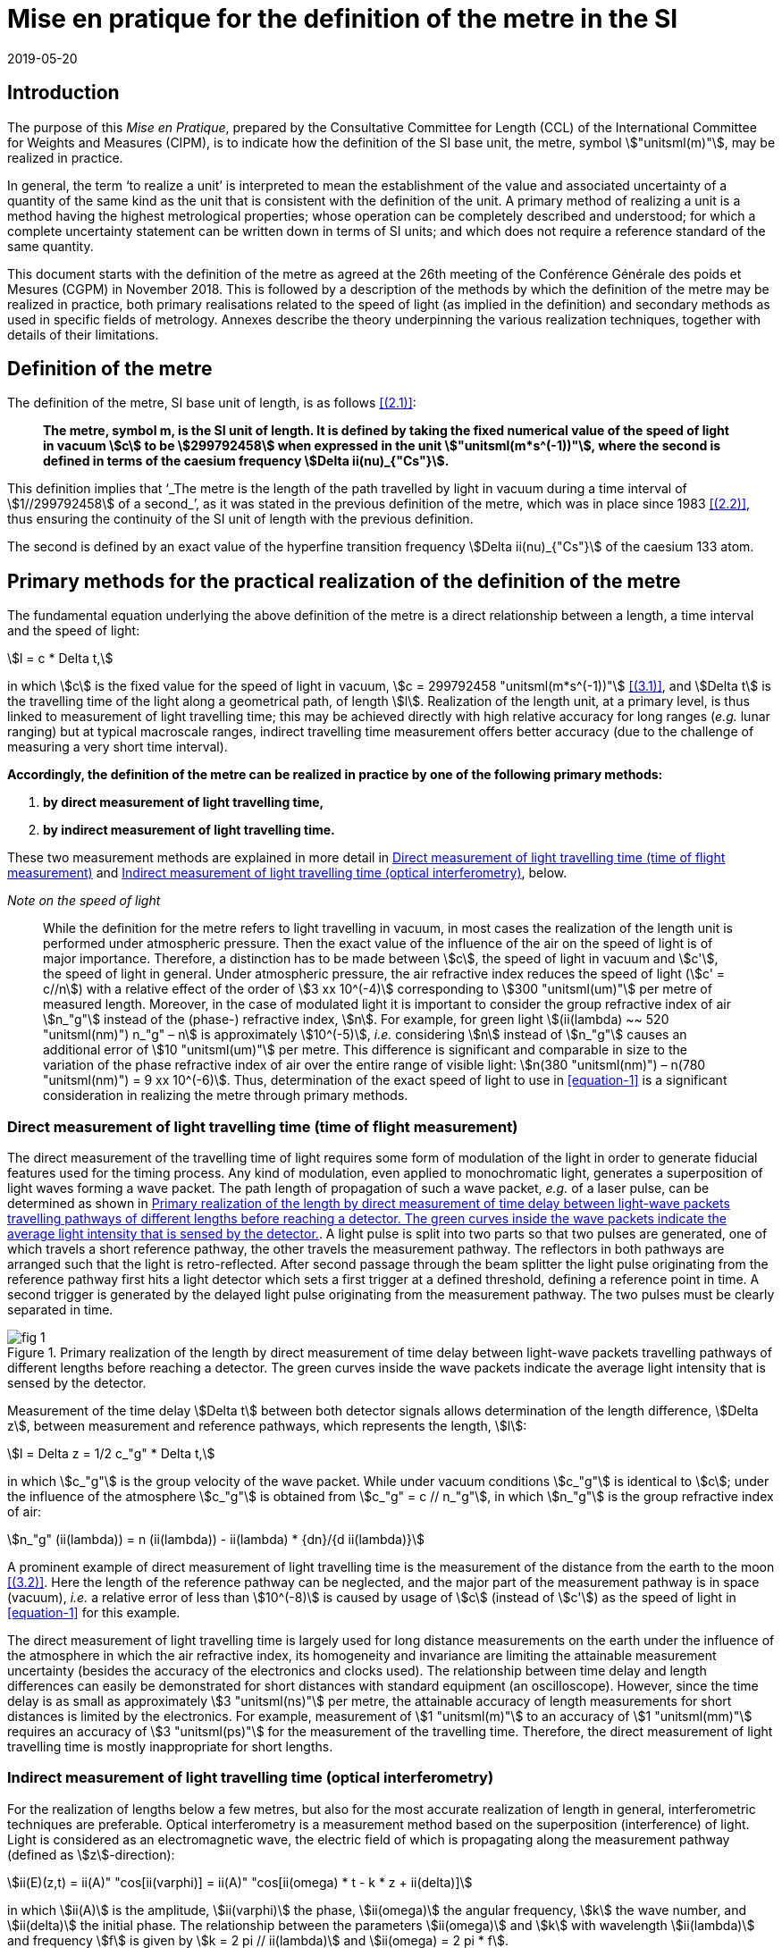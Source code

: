= Mise en pratique for the definition of the metre in the SI
:appendix-id: 2
:partnumber: 2.1
:edition: 9
:copyright-year: 2019
:revdate: 2019-05-20
:language: en
:title-appendix-en: Mise en pratique
:title-appendix-fr: Mise en pratique
:title-part-en: Mise en pratique for the definition of the metre in the SI
:title-part-fr: Mise en pratique de la définition du mètre
:title-en: The International System of Units
:title-fr: Le système international d’unités
:doctype: mise-en-pratique
:docnumber: SI MEP M1
:committee-acronym: CCL
:committee-en: Consultative Committee for Length
:committee-fr: Comité consultatif des longueurs
:si-aspect: m_c
:docstage: in-force
:docsubstage: 60
:imagesdir: images
:mn-document-class: bipm
:mn-output-extensions: xml,html,pdf,rxl
:local-cache-only:
:data-uri-image:


== Introduction

The purpose of this _Mise en Pratique_, prepared by the Consultative Committee for Length (CCL) of the International Committee for Weights and Measures (CIPM), is to indicate how the definition of the SI base unit, the metre, symbol stem:["unitsml(m)"], may be realized in practice.

In general, the term '`to realize a unit`' is interpreted to mean the establishment of the value and associated uncertainty of a quantity of the same kind as the unit that is consistent with the definition of the unit. A primary method of realizing a unit is a method having the highest metrological properties; whose operation can be completely described and understood; for which a complete uncertainty statement can be written down in terms of SI units; and which does not require a reference standard of the same quantity.

This document starts with the definition of the metre as agreed at the 26th meeting of the Conférence Générale des poids et Mesures (CGPM) in November 2018. This is followed by a description of the methods by which the definition of the metre may be realized in practice, both primary realisations related to the speed of light (as implied in the definition) and secondary methods as used in specific fields of metrology. Annexes describe the theory underpinning the various realization techniques, together with details of their limitations.


== Definition of the metre

The definition of the metre, SI base unit of length, is as follows <<bipm>>:

____
*The metre, symbol m, is the SI unit of length. It is defined by taking the fixed numerical value of the speed of light in vacuum stem:[c] to be stem:[299792458] when expressed in the unit stem:["unitsml(m*s^(-1))"], where the second is defined in terms of the caesium frequency stem:[Delta ii(nu)_{"Cs"}].*
____

This definition implies that '`_The metre is the length of the path travelled by light in vacuum during a time interval of stem:[1//299792458] of a second_`', as it was stated in the previous definition of the metre, which was in place since 1983 <<editors-note>>, thus ensuring the continuity of the SI unit of length with the previous definition.

The second is defined by an exact value of the hyperfine transition frequency stem:[Delta ii(nu)_{"Cs"}] of the caesium 133 atom.


== Primary methods for the practical realization of the definition of the metre

The fundamental equation underlying the above definition of the metre is a direct relationship between a length, a time interval and the speed of light:

[[equation-1]]
[stem]
++++
l = c * Delta t,
++++

in which stem:[c] is the fixed value for the speed of light in vacuum, stem:[c = 299792458 "unitsml(m*s^(-1))"] <<resolution-2>>, and stem:[Delta t] is the travelling time of the light along a geometrical path, of length stem:[l]. Realization of the length unit, at a primary level, is thus linked to measurement of light travelling time; this may be achieved directly with high relative accuracy for long ranges (_e.g._ lunar ranging) but at typical macroscale ranges, indirect travelling time measurement offers better accuracy (due to the challenge of measuring a very short time interval).

*Accordingly, the definition of the metre can be realized in practice by one of the following primary methods:*

. *by direct measurement of light travelling time,*
. *by indirect measurement of light travelling time.*


These two measurement methods are explained in more detail in <<scls-3a>> and <<scls-3b>>, below.

_Note on the speed of light_
____
While the definition for the metre refers to light travelling in vacuum, in most cases the realization of the length unit is performed under atmospheric pressure. Then the exact value of the influence of the air on the speed of light is of major importance. Therefore, a distinction has to be made between stem:[c], the speed of light in vacuum and stem:[c'], the speed of light in general. Under atmospheric pressure, the air refractive index reduces the speed of light (stem:[c' = c//n]) with a relative effect of the order of stem:[3 xx 10^(-4)] corresponding to stem:[300 "unitsml(um)"] per metre of measured length. Moreover, in the case of modulated light it is important to consider the group refractive index of air stem:[n_"g"] instead of the (phase-) refractive index, stem:[n]. For example, for green light stem:[(ii(lambda) ~~ 520 "unitsml(nm)") n_"g" – n] is approximately stem:[10^(-5)], _i.e._ considering stem:[n] instead of stem:[n_"g"] causes an additional error of stem:[10 "unitsml(um)"] per metre. This difference is significant and comparable in size to the variation of the phase refractive index of air over the entire range of visible light: stem:[n(380 "unitsml(nm)") – n(780 "unitsml(nm)") = 9 xx 10^(-6)]. Thus, determination of the exact speed of light to use in <<equation-1>> is a significant consideration in realizing the metre through primary methods.
____


[[scls-3a]]
=== Direct measurement of light travelling time (time of flight measurement)

The direct measurement of the travelling time of light requires some form of modulation of the light in order to generate fiducial features used for the timing process. Any kind of modulation, even applied to monochromatic light, generates a superposition of light waves forming a wave packet. The path length of propagation of such a wave packet, _e.g._ of a laser pulse, can be determined as shown in <<fig-1>>. A light pulse is split into two parts so that two pulses are generated, one of which travels a short reference pathway, the other travels the measurement pathway. The reflectors in both pathways are arranged such that the light is retro-reflected. After second passage through the beam splitter the light pulse originating from the reference pathway first hits a light detector which sets a first trigger at a defined threshold, defining a reference point in time. A second trigger is generated by the delayed
light pulse originating from the measurement pathway. The two pulses must be clearly separated in time.


[[fig-1]]
.Primary realization of the length by direct measurement of time delay between light-wave packets travelling pathways of different lengths before reaching a detector. The green curves inside the wave packets indicate the average light intensity that is sensed by the detector.
image::metre/si-app2/fig-1.png[]


Measurement of the time delay stem:[Delta t] between both detector signals allows determination of the length difference, stem:[Delta z], between measurement and reference pathways, which represents the length, stem:[l]:


[stem]
++++
l = Delta z = 1/2 c_"g" * Delta t,
++++

in which stem:[c_"g"] is the group velocity of the wave packet. While under vacuum conditions stem:[c_"g"] is identical to stem:[c]; under the influence of the atmosphere stem:[c_"g"] is obtained from stem:[c_"g" = c // n_"g"], in which stem:[n_"g"] is the group refractive index of air:

[stem]
++++
n_"g" (ii(lambda)) = n (ii(lambda)) - ii(lambda) * {dn}/{d ii(lambda)}
++++

A prominent example of direct measurement of light travelling time is the measurement of the distance from the earth to the moon <<bender>>. Here the length of the reference pathway can be neglected, and the major part of the measurement pathway is in space (vacuum), _i.e._ a relative error of less than stem:[10^(-8)] is caused by usage of stem:[c] (instead of stem:[c']) as the speed of light in <<equation-1>> for this example.

The direct measurement of light travelling time is largely used for long distance measurements on the earth under the influence of the atmosphere in which the air refractive index, its homogeneity and invariance are limiting the attainable measurement uncertainty (besides the accuracy of the electronics and clocks used). The relationship between time delay and length differences can easily be demonstrated for short distances with standard equipment (an oscilloscope). However, since the time delay is as small as approximately stem:[3 "unitsml(ns)"] per metre, the attainable accuracy of length measurements for short distances is limited by the electronics. For example, measurement of stem:[1 "unitsml(m)"] to an accuracy of stem:[1 "unitsml(mm)"] requires an accuracy of stem:[3 "unitsml(ps)"] for the measurement of the travelling time. Therefore, the direct measurement of light travelling time is mostly inappropriate for short lengths.


[[scls-3b]]
=== Indirect measurement of light travelling time (optical interferometry)

For the realization of lengths below a few metres, but also for the most accurate realization of length
in general, interferometric techniques are preferable. Optical interferometry is a measurement method
based on the superposition (interference) of light. Light is considered as an electromagnetic wave, the
electric field of which is propagating along the measurement pathway (defined as stem:[z]-direction):

[stem]
++++
ii(E)(z,t) = ii(A)" "cos[ii(varphi)] = ii(A)" "cos[ii(omega) * t - k * z + ii(delta)]
++++

in which stem:[ii(A)] is the amplitude, stem:[ii(varphi)] the phase, stem:[ii(omega)] the angular frequency, stem:[k] the wave number, and stem:[ii(delta)] the initial
phase. The relationship between the parameters stem:[ii(omega)] and stem:[k] with wavelength stem:[ii(lambda)] and frequency stem:[f] is given by
stem:[k = 2 pi // ii(lambda)] and stem:[ii(omega) = 2 pi * f].


Wavefronts travel the distance of a single wavelength during a single oscillation period stem:[ii(T) (ii(T) = 1//f)].
Consequently, the speed of a monochromatic light wave, stem:[c], is equal to stem:[c = f * ii(lambda)], the phase velocity.

While the average intensity of a single monochromatic light wave is just related to the square of its
amplitude, interference of two light waves of the same frequency results in a detectable intensity:

[[equation-5]]
[stem]
++++
ii(I) = ii(I)_0 (1 + ii(gamma) * cos[ii(varphi)_1 - ii(varphi)_2])
++++

which is related to the phase difference between the waves (see <<annex-1>> for details). In practice,
interfering waves are generated by means of optical interferometers, the simplest arrangement of which
is shown in <<fig-2>>, left, which is basically the same as the arrangement in <<fig-1>>.


[[fig-2]]
.Primary realization of the length unit by interferometry, _i.e._ by indirect measurement of the time delay between monochromatic light-waves travelling pathways of different lengths before reaching a detector.
image::metre/si-app2/fig-2.png[]


The length of the reference pathway is assumed to be unchanged, while the length of the measurement
pathway is assumed to be variable. The phase difference needed in <<equation-5>> is then strictly related to
the path length differences stem:[Delta z], _i.e._

[stem]
++++
Delta ii(varphi) = k * 2 Delta z = {2 pi Delta z}/{ii(lambda)//2}
++++

Consequently, the detector signal varies periodically as shown in <<fig-2>>, right. The amount of
variation, _i.e._ the interference contrast stem:[ii(gamma)] of the detected intensity, is related to the ratio of the
individual intensities stem:[a = ii(I)_1 // ii(I)_2], stem:[ii(gamma) = 2 sqrt{a} // (a + 1)]. As can be seen in <<fig-2>> for the case of stem:[a = 0.001],
even extreme intensity ratios result in easily detectable interference signals.

In the simplest case a length along the measurement pathway can be measured by continuously shifting
the measurement mirror while counting the number of periods, _i.e._ the order of interference stem:[Delta phi // 2 pi = 1, 2, ...] . In any case, the size of shift of the measurement mirror, _i.e._ the length, is an arithmetic product
of half of the light wavelength and the order of interference. This length can be considered as half of
the speed of light multiplied with the delay Δt between the two phases of the interfering light waves:

[[equation-7]]
[stem]
++++
l = Delta z = ii(lambda) / 2 * {Delta ii(varphi)} / (2 pi) = 1 / 2 * c / pi * Delta t .
++++

In <<equation-7>> the relationship between the length and the travelling time of the light waves is made clear since the equation uses stem:[c] (phase velocity of light) and stem:[Delta t] the delay time between wavefronts originating from measurement beam with respect to the reference beam. Accordingly, the travelling time, measured indirectly by interferometry, amounts to

[[equation-8]]
[stem]
++++
Delta t = 1 / {2 pi} * {Delta ii(varphi)} / f .
++++

<<equation-8>> clearly reveals that the indirect measurement of the travelling time of light requires
measurement of the following quantities: the *frequency* stem:[f] of the light; *the phase difference* stem:[Delta ii(varphi)]
between the two interfering waves resulting from the observation of the intensity of interference using
an interferometer.

Knowledge of the *frequency of the light*, stem:[f], is an essential requirement for the realization of the unit
of length. It provides the scaling factor between a measured phase difference and the length that is
realized by interferometry. Often, the value of the so called '`vacuum wavelength`', which describes the
distance between the wavefronts in vacuum under idealized conditions (stem:[ii(lambda)_0 = c // f]), is stated instead of
the frequency. For highest demands on the accuracy of the light frequency, a light source could be
synchronized to the primary frequency standards by an appropriate technique.

As an alternative to direct measurement of frequency or vacuum wavelength, the CCL and CCTF Joint Working Group on Frequency Standards (WGFS) produced and maintains a single list of recommended values of standard frequencies for applications including the practical realization of the metre. This list, now known as the CIPM _List of recommended frequency standard values_ (LoF) <<bipm-frequencies>> is updated periodically by recommendation of new candidate standard frequencies by the CCL or CCTF. Candidate frequencies are examined according to a published set of guidelines and procedures <<riehle>> and only those that pass the necessary checks, are recommended to the CIPM for entry. The LoF, maintained by the BIPM, is made available from their website <<bipm-frequencies>>. The list contains specifications relating to each frequency standard which are displayed after selecting a particular standard on the web page. For the full list of specifications, reference should be made to the original _CIPM Recommendation_ (cited in the online list) and to the various updates that have since been approved by the CIPM. Laboratories which use a light source which is part of the _CIPM List of recommended frequency standard values_ for their realisation of the metre are required to take part in the international key comparison CCL-K11 <<cll-k11>> at least every 10 years (unless they are node laboratories in this comparison). The comparison tests the laboratory’s ability to realise the relevant optical frequency standard within their stated uncertainties.

*Measurement of phase differences*, stem:[Delta ii(varphi)], by using length measuring interferometers is mostly performed in air. The presence of air reduces the speed of the light to stem:[c//n] and the wavelength to stem:[ii(lambda) = ii(lambda)_0 // n]. Reduction of the speed of light leads to enlargement of the measured phase difference, _i.e._ the same length is realized in vacuum and in air according to <<equation-7>>. The actual amount of the air refractive index is dependent on the air parameters and the wavelength. It can be determined in two ways: (i) by considering an empirical equation for n involving measured absolute values for pressure, temperature, humidity and stem:["CO"_2] content <<birch>> – <<potulski>>, (ii) direct measurement of the refractive index along the measurement pathway (refractometry). Method (ii) may be realized by positioning an evacuated cell nearby the measuring pathway of light and measuring the difference between a light pathway in air with the one in vacuum, along the known geometrical length of the cell.

At standard conditions (stem:[101.325 "unitsml(Pa)"], stem:[20 "unitsml(degC)"], 50 % RH and 400 ppm stem:["CO"_2]) the refractive index of air is approximately stem:[1.00027] for a wavelength of stem:[633 "unitsml(nm)"]. Neglecting the refractive index in a length measurement in air thus leads to an effect of approximately stem:[0.27 "unitsml(mm)"] in stem:[1 "unitsml(m)"]. The sensitivity of the air refractive index (at stem:[633 "unitsml(nm)"] wavelength) to changes of environmental parameters at standard laboratory conditions is shown in <<table-1>>. It can be seen that air pressure and air temperature are the most critical (most sensitive) parameters due to high sensitivity and relatively large diurnal changes in typical uncontrolled environments.


[[table-1]]
.Critical influence parameters affecting the air refractive index, their standard values and sensitivity coefficients.
[cols="<,^,^",options="header"]
|===
| Influence parameter | Value at standard conditions | Refractive index sensitivity coefficient

<| Temperature | stem:[20 "unitsml(degC)"] | stem:[-9.2 xx 10^(-7) "unitsml(K^(-1))"]
<| Pressure | stem:[101.325 "unitsml(Pa)"] | stem:[+ 2.7 xx 10^(-9) "unitsml(Pa^(-1))"]
<a| stem:["CO"_2] content | stem:[400 "unitsml(ppm)"] | stem:[+ 1.4 xx 10^(-10)" "("unitsml(ppm^(-1))")]
<| Humidity: | |
>| Relative humidity | stem:[50" % RH"] | stem:[-8.7 xx 10^(-9)" (% RH)"^(-1)]
>| Dew point | stem:[9.27 "unitsml(degC)"] | stem:[-1.5 xx 10^(-8) "unitsml(K^(-1))"]
>| Water vapour pressure | stem:[1168 "unitsml(Pa)"] | stem:[-1.8 xx 10^(-10) "unitsml(Pa^(-1))"]
|===


Besides light frequency and the effect of the air refractive index, the attainable measurement uncertainty in the practical realization of the length by interferometry is limited by many influences, as given in <<annex-2>>. Each of the contributions to the overall measurement uncertainty can only be reduced to a certain level.


== Secondary methods of realizing the metre for dimensional nanometrology

The convenience of realization of the SI unit of length based on time-of-flight measurement or displacement measuring interferometry is dependent upon the length scale. These traditional methods, which are sometimes described within the dimensional nanometrology field as top-down approaches, are most readily implemented at larger scales. At scales relevant to current dimensional nanometrology, these methods are limited by fringe sub-division and periodic non-linearities in visible-wavelength interferometry.

Yet, at the same time, nano-scale manufacturing is following predictions made in the 1980s <<taniguchi>> in terms of the accuracy levels demanded in future decades, and these are now requiring manufacturing capability at the nanometre or sub-nanometre scale for which the traceability infrastructure is not fully available. In order to ensure adequate provision of length metrology that is traceable to the SI for the rapidly emerging requirements in nanometrology, an alternative route to traceability at the nanometre and sub-nanometre level is necessary.

The success of the semiconductor industry and prevalence of silicon-based technology has led to silicon being one of the most thoroughly studied materials in nature and the availability of very high purity crystalline silicon. Work in preparation for the 2018 revision of the SI, has resulted in an agreed CODATA value for the Si {220} lattice spacing stem:[d_{220} = 192.0155714 xx 10^(-12) "unitsml(m)"], with a standard uncertainty of stem:[0.0000032 xx 10^(–12) "unitsml(m)"], (_i.e._ stem:[Delta d // d = 1.67 xx 10^(-8)]) at a temperature of stem:[22.5 "unitsml(degC)"] in vacuum. This is the lattice spacing of an ideal single crystal of natural-isotopically undoped silicon that is free of impurities and imperfections.

Impurities and vacancies affect the lattice parameter; the impurities that have the most effect on the atomic spacing are carbon and oxygen with boron and nitrogen playing a less significant role in the concentrations in which they are normally encountered. Details of the strain induced in silicon as determined both by experimental and theoretical work are listed in Becker <<becker>> and reproduced here in <<table-2>>.


[[table-2]]
.Reproduced from <<becker>> showing theoretical and experimental values for the effective radius and lattice strain parameters (stem:[ii(beta)]) of impurity atoms in a silicon lattice.
[cols="<,^,^,^,^",options="header"]
|===
| Atom <a| Theoretical Radius (stem:["unitsml(nm)"]) <a| Experimental radius (stem:["unitsml(nm)"]) <a| Theoretical strain parameter stem:[ii(beta)] (stem:[10^{-24} "unitsml(cm^(-3))"]) <a| Experimental strain parameter stem:[ii(beta)] (stem:[10^{-24} "unitsml(cm^(-3))"])

| C | stem:[0.077] | stem:[0.077] | stem:[-6.9] | stem:[-6.9 +- 0.2]
| O | interstitial | stem:[0.142] | | stem:[+4.4 +- 0.5]
| N | interstitial | stem:[0.150] | | stem:[+5.7 +- 0.1]
| B | stem:[0.088] | stem:[0.084] | stem:[-5.1] | stem:[-5.6 +- 0.2]
| P | stem:[0.110] | stem:[0.109] | stem:[-1.4] | stem:[-1.3 +- 0.2]
| As | stem:[0.118] | stem:[0.117] | stem:[+-0] | stem:[-0.007 +- 0.5]
| Sb | stem:[0.136] | stem:[0.133] | stem:[+3] | stem:[+2.8 +- 0.2]
| Vacancies | stem:[0.129] | stem:[0.1274] | stem:[+2] | stem:[+1.7 +- 0.5]
| Si | stem:[0.117] | stem:[0.1176] | |
|===


To achieve values of lattice spacing uncertainty approaching the CODATA value, the concentration of the impurities in a silicon crystal must be determined either from the manufacturer or by using a suitable technique such as, X-ray fluorescence, neutron activation, infra-red or mass spectroscopy. The saturation concentrations of carbon nitrogen and oxygen in silicon are given by Ammon _et al._ (1996) <<ammon>> and Wolf _et al._ (1996) <<wolf>>. Normally the impurity content will be much lower than saturation values for float zoned silicon. Typical concentrations of impurities in high-purity float zoned silicon are: carbon stem:[< 1 xx 10^16 "unitsml(cm^(-3))"], oxygen stem:[< 2 xx 10^16 "unitsml(cm^(-3))"] and nitrogen stem:[< 1 xx 10^15 "unitsml(cm^(-3))"].When the concentrations are unknown, but it is known that the crystal was grown using the float zoned method, these values could be taken as a worst case scenario and a modified value for the lattice parameter calculated. The magnitude of the effects impurities have on the atomic spacing can be determined by multiplying the strain parameter, stem:[ii(beta)], with the impurity concentration. As an example, <<table-3>> shows the change in lattice spacing of the stem:[d_{220}] planes in a piece of high purity silicon, WASO4, used for lattice parameter measurements:

[[table-3]]
.Dilation of lattice parameter due to impurities on WASO4 silicon.
[cols="^2,^2,^2,^2,^2,^2,^1,^1",options="header"]
|===
| Impurity of WASO4 Si
| C
| O
| N
| B
| P
| Vacancies
| Self interstitials

| stem:[xx 10^15 "unitsml(cm^(-3))"]
| stem:[2.5 +-] stem:[0.5]
| stem:[1.2 +-] stem:[0.7]
| stem:[0.62 +-] stem:[0.11]
| stem:[< 0.001]
| stem:[< 0.003]
| stem:[< 1]
| stem:[< 1]

| stem:[{Delta d}/d]
| stem:[-1.75 xx] stem:[10^(-8)]
| stem:[5.2 xx] stem:[10^(-9)]
| stem:[3.54 xx] stem:[10^(-9)]
| stem:[-5.6 xx] stem:[10^(-12)]
| stem:[-3.9 xx] stem:[10^(-12)]
| stem:[1.7 xx] stem:[10^(-9)]
|
|===


An alternative approach for determining the lattice spacing is to use a lattice comparator <<martin>> <<kessler>> Martin _et al._ (1998), Kessler _et al._ (2017), to compare silicon with unknown impurity concentration with a piece of silicon whose lattice spacing is known.

The relative uncertainties obtainable are comparable to the wavelength uncertainty of polarization stabilized He-Ne lasers that are typically used in displacement measuring interferometry systems.

There are several examples of how a traceability pathway through the silicon lattice spacing is relevant for dimensional nanometrology. Three of these are particularly noteworthy:

. X-ray interferometry for displacement metrology;
. calibration of TEM magnification; and
. step height standards based on the silicon lattice.

There has been considerable progress recently in the use of X-ray interferometry for displacement metrology at the sub-micrometre and nanometre scale. The fringe sub-division and non-linearity challenges that hamper visible wavelength interferometry are essentially negligible when using X-ray interferometry, due to the very small fringe period. Instead of deriving traceability through the X-ray wavelength (or frequency), the fringe spacing is given by the _lattice spacing_ of planes from which X-rays are diffracted in the interferometer. Since high purity silicon is available for this application, it is possible to link the fringes to the silicon lattice spacing with very high accuracy, thus providing a traceable nano-scale displacement measuring system. More discussion of this is given in <<annex-3>>.

At very high magnification, there are TEM imaging modes capable of resolving the lattice of crystalline materials. Silicon is a widely utilized material in nanofabrication, and thus many nanostructures of interest are crystalline silicon. This affords the opportunity to utilize the silicon lattice spacing as a traceable ruler within a TEM image. More discussion of this topic is given in <<annex-4>>.

Properly prepared surfaces that are slightly misaligned relative to the crystal planes will exhibit monoatomic steps which correspond to the single lattice plane separation. If the material and surface properties (_e.g._, relaxation) are understood, the value of such step heights can be directly related to the bulk lattice parameter of the material. There has been considerable investigation of this possibility with respect to silicon, and such samples are a promising source of traceable calibration at the nanometre scale. More discussion of this topic is given in <<annex-5>>.

The accessibility of the silicon lattice as a ruler is more important than the relative uncertainty of the known lattice spacing for TEM measurements and silicon steps since measurements are made over a few atoms and other sources of uncertainty will dominate those attributed to lattice imperfections. This is not the case for X-ray interferometry where the measurement range is over many thousands of lattice planes.

When determining the range over which X-ray interferometer measurements can be made, the effect of the impurity concentration on the lattice parameter as well as temperature, pressure, errors in the motion system, and any other error sources must be taken into account together with the desired uncertainty of measurement. For these reasons, the CCL Working Group on Nanometrology has placed limits on the applicable range and estimated uncertainty with which the stem:[d_{220}] lattice constant may be used as a secondary realisation of the metre. Detailed discussion of these limitations is given in Guidance Documents available from the CCL website, and referenced in <<annex-3>>, <<annex-4>>, and <<annex-5>>, but, in summary:

The Si {220} lattice spacing, stem:[d_{220} = 192.0155714 xx 10^(-12) "unitsml(m)"], may be used as a secondary realisation of the definition of the metre, for dimensional nanometrology applications, using the following techniques, and with the associated caveats and uncertainty limits:

. Measurement of a displacement by reference to the stem:[d_{220}] lattice plane, using an X-ray interferometer can be made using either a monolithic interferometer or an interferometer comprising two parts. Both types of interferometer have uncertainties associated with them. Previous experience shows an uncertainty of 10 pm is realistic with a stem:[10 "unitsml(um)"] displacement from a monolithic interferometer and with a stem:[1 "unitsml(mm)"] range from a separated crystal interferometer if corrections are made for errors in the scanning stage of the separated crystal. As described above, a correction must be applied to the lattice spacing to take into account impurities within the crystal. Additionally, all sources of uncertainty associated with the interferometer, its operation and operating environment must be taken into account as described by Basile _et al._ 2000 <<basile>> for a monolithic interferometer and, Massa _et al._ 2015 <<massa>> for a separated crystal arrangement.

. Calibration of TEM magnification by reference to a single crystal silicon artefact, where the crystal lattice is visible in the field of view of the TEM and the size or width of the single crystalline nanostructure can thus be determined by counting the number of lattice planes in the nanostructure. By this method expanded uncertainties below stem:[1 "unitsml(nm)"] for the widths of line structures smaller than stem:[200 "unitsml(nm)"] could be achieved.

. Measurement of step height standard artefacts manufactured from single crystal silicon, where the height range of multiple monoatomic steps currently is limited up to stem:[10 "unitsml(nm)"] and the uncertainties of the monoatomic step heights are stem:[5 "unitsml(pm)"] under UHV conditions and stem:[15 "unitsml(pm)"] under ambient conditions.


[bibliography]
== References

* [[[bipm,(2.1)]]] BIPM, The International System of Units (SI Brochure) [9th edition, 2019], https://www.bipm.org/en/publications/si-brochure/.

* [[[editors-note,(2.2)]]] Editor’s Note, "`Documents concerning the New Definition of the Metre`", _Metrologia_ *19* (1984) 163. https://doi.org/10.1088/0026-1394/19/4/004[DOI: 10.1088/0026-1394/19/4/004]

* [[[resolution-2,(3.1)]]] Resolution 2 in Comptes Rendus de la 15e CGPM (1975), 1976, p.103, reported in "`News from the Bureau International des Poids et Mesures`", _Metrologia_ *11* (1975) 179–183. http://dx.doi.org/10.1088/0026-1394/11/4/006[DOI: 10.1088/0026-1394/11/4/006]

* [[[bender,(3.2)]]] Bender P L, Currie D G, Poultney S K, Alley C O, Dicke R H, Wilkinson D T, Eckhardt D H, Faller J E, Kaula W M, Mulholland J D, Plotkin H H, Silverberg E C, and Williams J G, "`The Lunar Laser Ranging Experiment`", _Science_ *19* (1973) 229-239. https://doi.org/10.1126/science.182.4109.229[DOI: 10.1126/science.182.4109.229]

* [[[bipm-frequencies,(3.3)BIPM standard-frequencies]]] BIPM, "`Recommended values of standard frequencies`" (2018). https://www.bipm.org/en/publications/mises-en-pratique/standard-frequencies.html

* [[[riehle,(3.4)]]] Riehle F, Gill P, Arias F, and Robertson L, "`The CIPM list of recommended frequency standard values: guidelines and procedures`", _Metrologia_ *55* (2018) 188. https://iopscience.iop.org/article/10.1088/1681-7575/aaa302[DOI: 10.1088/1681-7575/aaa302]

* [[[cll-k11,(3.5)]]] International comparison CCL-K11. https://kcdb.bipm.org/appendixB/KCDB_ApB_info.asp?cmp_idy=913&cmp_cod=CCL-K11

* [[[birch,(3.6)]]] Birch K P and Downs M J, "`Correction to the Updated Edlén Equation for the Refractive Index of Air`", _Metrologia_ *31* (1994) 315-316. https://iopscience.iop.org/article/10.1088/0026-1394/31/4/006[DOI: 10.1088/0026-1394/31/4/006]

* [[[ciddor,(3.7)]]] Ciddor P E, "`Refractive index of air: new equations for the visible and near infrared`", _Appl. Opt._ *35* (1996) 1566-1573. https://doi.org/10.1364/AO.35.001566[DOI: 10.1364/AO.35.001566]

* [[[hill,(3.8)]]] Ciddor P E and R J. Hill, "`Refractive index of air. 2. Group index`", _Appl. Opt._ *38* (1999) 1663-1667. https://www.osapublishing.org/ao/abstract.cfm?uri=ao-38-9-1663[DOI: 10.1364/AO.38.001663]

* [[[potulski,(3.9)]]] Bönsch G and Potulski E, "`Measurement of the refractive index of air and comparison with modified Edlen’s formulae`", _Metrologia_ *35* (1998) 133–9. DOI: https://iopscience.iop.org/article/10.1088/0026-1394/35/2/8[10.1088/0026-1394/35/2/8]

* [[[taniguchi,(4.1)]]] Taniguchi N, "`Current status in, and future trends of, ultraprecision machining and ultrafine material processing`", _Annals of CIRP_ *32* (2) (1983) 573-582. https://linkinghub.elsevier.com/retrieve/pii/S0007850607601851[DOI: 10.1016/S0007-8506(07)60185-1]

* [[[becker,(4.2)]]] Becker P, "`History and progress in the accurate determination of the Avogadro constant`", _Rep. Prog. Phys._ *64* (2001) 1945-2008. DOI: http://dx.doi.org/doi:10.1088/0034-4885/64/12/206[10.1088/0034-4885/64/12/206]

* [[[ammon,(4.3)]]] Ammon W, Dreier P, Hensel W, Lambert U, and Köster L, "`Influence of oxygen and nitrogen on point defect aggregation in silicon single crystals`", _Mat. Sci. and Engg._ *B36* (1996) 33-41. DOI: 10.1016/B978-0-444-82413-4.50014-7

* [[[wolf,(4.4)]]] Wolf E, Schröder, W Riemann H, and Lux B, "`The influences of carbon hydrogen and nitrogen on the floating zone growth of four inch silicon crystals`", _Mat. Sci. and Engg._ *B36* (1996) 209-212. https://linkinghub.elsevier.com/retrieve/pii/B9780444824134500536[DOI: 10.1016/B978-0-444-82413-4.50053-6]

* [[[martin,(4.5)]]] Martin J, Kuetgens U, Stümpel J S, and Becker P, "`The silicon lattice parameter - an invariant quantity of nature ?`", _Metrologia_ *35* (1998) 811–817. https://iopscience.iop.org/article/10.1088/0026-1394/35/6/4[DOI: 10.1088/0026-1394/35/6/4]

* [[[kessler,(4.6)]]] Kessler E G, Szabo C I, Cline J P, Henins A, Hudson L T, Mendenhall M H, and Vaudin M D, "`The Lattice Spacing Variability of Intrinsic Float-Zone Silicon`", _Journal of Research of the National Institute of Standards and Technology_ *122* (2017) Article No. 24. https://nvlpubs.nist.gov/nistpubs/jres/122/jres.122.024.pdf[DOI: 10.6028/jres.122.024]

* [[[basile,(4.7)]]] Basile G, Becker P, Bergamin A, Cavagnero G, Franks A, Jackson K, Kuetgens U, Mana G, Palmer E W, Robbie C J, Stedman M, Stümpel J, Yacoot A, and Zosi G, "`Combined optical and x-ray interferometer for high precision dimensional metrology`", _Proc. R. Soc. A_ *456* (2000) 701–729. https://royalsocietypublishing.org/doi/10.1098/rspa.2000.0536[DOI: 10.1098/rspa.2000.0536]

* [[[massa,(4.8)]]] Massa E, Sasso C P Mana G, and Palmisano C, "`A More Accurate Measurement of the ^28^Si Lattice Parameter`", _J. of Physical and Chemical Reference Data_ *44* (2015) 031208. https://aip.scitation.org/doi/10.1063/1.4917488[DOI: 10.1063/1.4917488]


[[annex-1]]
[appendix,obligation=normative]
== Physical background of interference

The realization of a length by interferometry requires superposition of at least two light waves.

In a simplified approach, the average intensity of a single light wave that is measurable by a detector
is given by footnote:[In a strict sense the intensity of an electromagnetic wave, _i.e._ its power density, is defined as temporal average value of the Poynting Vectors stem:[vec ii(S) = vec ii(E) xx vec ii(H)]. The density of the electric field, stem:[vec ii(E)], is proportional to the density of the magnetic field stem:[vec ii(H)] . For simplicity, all constants of proportionality are set to unity here.]

[stem]
++++
ii(I) = langle ii(E)^2 rangle_t = lim_{t -> oo} {int_0^t (ii(E)(t,z))^2 "d"t} / t = ii(A)^2/2.
++++

The situation is different for the interference of two light waves:

[stem]
++++
{:(ii(E)_1, =, ii(A)_1 cos[ii(varphi)_1]),(ii(E)_2, =, ii(A)_2 cos[ii(varphi)_2]):}}  rarr I = langle (ii(E)_1 + ii(E)_2)^2 rangle_t = {ii(A)_1^2}/2 + {ii(A)_2^2}/2 + ii(A)_1 ii(A)_2 cos[ii(varphi)_1 - ii(varphi)_2]
++++

[stem%unnumbered]
++++
= ii(I)_1 + ii(I)_2 + 2 sqrt{ii(I)_1 ii(I)_2} cos[ii(varphi)_1 - ii(varphi)_2]
++++

[stem%unnumbered]
++++
= ii(I)_0 (1 + ii(gamma) cos[ii(varphi)_1 - ii(varphi)_2])
++++

_i.e._ the measurable intensity is related to the cosine of phase difference stem:[ii(varphi)_1 - ii(varphi)_2] between both waves. stem:[ii(gamma)] denotes the interference contrast stem:[ii(gamma) = 2 sqrt{ii(I)_1 ii(I)_2} // (ii(I)_1 + ii(I)_2) = (ii(I)_{"max"} - ii(I)_{"min"}) // (ii(I)_{"max"} + ii(I)_{"min"})] and stem:[ii(I)_0 = ii(I)_1 + ii(I)_2] the maximum intensity.


[[annex-2]]
[appendix,obligation=normative]
== Typical uncertainty contributions in the practical realization of the length unit by interferometry

. The direction of wave propagation must coincide with the direction of the length to be realized. This requirement can be satisfied to a certain degree by appropriate design of the optics (retro reflectors along the measurement pathway) or dedicated adjustment methods (autocollimation adjustment) <<lewis>>, <<schodel>>. Care should be taken to minimise both the Abbe error and cosine error <<abbe>>, <<flack>>.

. The finite size of a real '`point light source`', positioned in the focal point of a collimating lens, leads to a length proportional aperture correction that must be applied <<bruce>>.

. When an extended light beam covers a certain area within which interferometry is used to determine the length of material artefacts by measuring differences in the phase topography:
.. the lateral position of the length measurement must have a clear assignment to the geometry;
.. the resulting lengths must be insensitive to the orientation of the phase topography itself;
.. the phase change on reflection at the surfaces is stem:[180 "unitsml(deg)"] only for perfect (zero roughness), non-absorbing (zero extinction of the material) surfaces; in length measurements of material artefacts such as gauge blocks, the phase change will depend on the material properties - such effects must be taken into consideration by appropriate corrections <<doi>>, <<thwaite>>.

. The shape of the wavefront of real light is not perfectly flat; any deformed wavefront is subject to evolution during propagation along a distance. To keep this effect as small as possible almost ideally flat optical components are necessary. The remaining effect due to wavefront distortion must be treated as a source of measurement uncertainty.

. Unless the optical field is plane wave, the wavelength is an ill-defined concept. In fact, because of diffraction, the distance travelled by a wavefront during one oscillation period differs from that of the plane wave and varies from one point to another. Therefore, the relationship between the interference phase and the difference between the lengths of the interferometer arms requires corrections that depend on the modal spectra of the interfering beams and the specific interferometer operation and phase detection. For instance, in the interference of identical Gaussian beams, when the arm difference is much smaller than the Rayleigh distance, the period of the integrated interference pattern differs from the plane-wave wavelength by a quarter of the squared divergence (in relative terms) <<bergamin>>, <<andreas>>.

. The vector nature of the optical field implies dynamical as well geometrical contributions to the phase. Carrying polarization states through an interferometer is analogous to the parallel transport of vectors on a sphere and leads to different Berry’s phase accumulation along different paths. Therefore, the interference phase might include contributions also from the transport of polarization, which appears as non-linearities <<krempel>>.

. Light separation based on polarization is imperfect in practice. Crosstalk can substantially limit the achievable measurement uncertainty, for example in heterodyne interferometry. The polarization properties of optical elements are also influenced by the measurement conditions.

. Unwanted reflections leading to parasitic interferences must be considered as error sources <<schwider>>.

. For incremental and absolute measurements, the mechanical stability of the reference pathway must be ensured.

. In case of AC detection schemes, the detector can influence the phase measurement. Amplitude to phase-coupling or small beam wandering in case of local inhomogeneity can increase the uncertainty substantially and must be carefully avoided.

. Impurity of the light: the light source used may contain fractions of light whose frequency differs from the intended light frequency. Although in a laser a certain resonator mode is made predominant, the laser light generally contains minor resonator modes. When entering an interferometer, the presence of parasitic modes, will affect the length measurement <<franke>>.

. The refractive index of air depends on several parameters (pressure, temperature, partial fraction of minor gases such as water vapour or stem:["CO"_2]). Details are available in <<table-1>>. Incorrect assumption or determination of refractive index will result in incorrect wavelength, leading to direct length-dependent errors.

. The frequency/wavelength of the light being used should be calibrated – any uncertainty in the calibration of the light source will have a direct effect on the measured length <<stone>>.

Exact values of the above uncertainty contributions will depend strongly on the particular design of the measurement process, but typical values that may be encountered in length measurement using interferometry are given in <<table-4>> (using typical values for dimensions of precision measuring interferometers).


[[table-4]]
.Sources of uncertainty in using interferometry to measure length: uncertainty sources and typical magnitudes.
[cols="2",options="header"]
|===
| Uncertainty source | Typical size

| Abbe error (sine error)
| Depends on offset distance (stem:[d]) and change in tilt angle (stem:[ii(theta)]); error stem:[= d" "tan ii(theta)], _e.g._ for stem:[d = 1 "unitsml(mm)"], stem:[ii(theta) = 1] second of arc, error = *5 nm*.

| Cosine error
| Depends on angular error (stem:[ii(theta)]). For small angles, fractional error stem:[~~ ii(theta)^2 // 2], _e.g._ for stem:[ii(theta) = 1] second of arc, fractional error is stem:[bb (1.2 xx 10^(-11))].

| Light source aperture correction
| Depends on aperture diameter (stem:[d]) and focal length (stem:[f]) of collimator, _e.g._ for stem:[d = 1 "unitsml(mm)"], stem:[f = 1000 "unitsml(mm)"], fractional error (given by stem:[d^2 // 16 f^2]) is stem:[bb (6.25 xx 10^(-8))].

| Phase change on reflection
| *~20 nm* difference between _e.g._ steel and glass, *~3 nm* variation in different steels.

| Wavefront aberrations
| Depends on quality of delivery optics, typically stem:[ii(lambda)//20] to stem:[ii(lambda)//40], leading to *15 nm to 30 nm* surface error across entire image, but locally smaller effects (*few nm*).

| Non-planar wavefronts
| Typically, of the order of *one or two nm* for diffraction-limited systems.

| Polarization transport effects
| Affects fringe interpolation, leading to errors of order of a *few nm* at low power.

| Polarization crosstalk
| Affects fringe interpolation, leading to cyclical errors of order of a *few nm*.

| Unwanted parasitic reflections
| Affects fringe interpolation, leading to errors of order of a *few nm* at low power.

| Reference path instability
| Directly contributes to error with 1:1 correspondence, _e.g._ consider a 1 m mechanical arm made of steel (CTE stem:[10.7 xx 10^(-6) "unitsml(K^(-1))"]), a stem:[1 "unitsml(degC)"] change in temperature would change the arm length by stem:[bb 10.7] stem:[bb (ii(mu) "unitsml(m)")], leading to a length error of the same value.

| AC detection issues
| Depends on geometry but could cause significant fringe fraction error (_e.g._ up to stem:[1//2] fringe, ~stem:[320 "unitsml(nm)"]).

| Secondary modes in lasers
| At low powers, secondary laser modes affect fringe interpolation, leading to errors of order of a *few nm* in topography or length measurement. For some diffraction-based measurements the effect
could be larger (_e.g._ stem:[640 "unitsml(nm)"] secondary mode in stem:[633 "unitsml(nm)"] laser giving *1.1 %* error in diffracted order <<thwaite>>).

a| Air refractive index +
See <<table-1>> and <<hill>> to [3.11]
| Typical laboratory conditions, uncorrected refractive index (assuming vacuum) gives stem:[bb (0.00027)] fractional error. Typical diurnal variation (stem:[10 "unitsml(degC)"], stem:[50 "unitsml(hPa)"], 10 % RH, 100 ppm stem:["CO"_2]) changes refractive index by stem:[bb (~3 xx 10^(-5))].

| Light frequency/wavelength <<thwaite>>
| An uncalibrated, unstabilized stem:[633 "unitsml(nm)"] He-Ne laser can be assumed to have a wavelength stem:[ii(lambda) = 632.9908 "unitsml(nm)"] with a relative standard uncertainty of stem:[bb (1.5 xx 10^(-6))]. A laser which is frequency stabilized can be calibrated with an uncertainty of a few parts in stem:[bb (10^11)] -- typical commercial stabilized lasers can achieve frequency stability of around stem:[bb (10^(-9))].
|===


[bibliography]
=== References

* [[[lewis,(A2.1)]]] Lewis A and Pugh D J, "`Interferometer light source and alignment aid using single-mode optical fibres`", _Meas. Sci. Technol._ *3* (1992) 929-930. https://iopscience.iop.org/article/10.1088/0957-0233/3/9/022[DOI: 10.1088/0957-0233/3/9/022]

* [[[schodel,(A2.2)]]] Schödel R and Bönsch G, "`Highest accuracy interferometer alignment by retroreflection scanning`", _Appl. Opt._ *43* (2004) 5738-5743. https://www.osapublishing.org/ao/abstract.cfm?uri=ao-43-31-5738[DOI: 10.1364/AO.43.005738]

* [[[abbe,(A2.3)]]] Abbe E, "`Messapparate für Physiker`", _Zeitschrift fur Instrumentenkunde_ 10 (1890) 446–448.

* [[[flack,(A2.4)]]] Flack D and Hannaford J, "`Fundamental Good Practice in Dimensional Metrology`", _NPL Good Practice Guide No. 80_, ISSN 1368-6550, Oct 2012, National Physical Laboratory. https://www.npl.co.uk/resources/gpgs/dimensional-metrology-guide

* [[[bruce,(A2.5)]]] Bruce C F, "`The Effects of Collimation and Oblique Incidence in Length Interferometers`", _Australian J. Phys._ *8* (1955) 224-240. https://doi.org/10.1071/PH550224[DOI: 10.1071/PH550224]

* [[[doi,(A2.6)]]] Doi T, Toyoda K, and Tanimura Y, "`Effects of phase changes on reflection and their wavelength dependence in optical profilometry`", _Appl. Opt._ *36* (1997) 7157-7161. https://doi.org/10.1364/AO.36.007157[DOI: 10.1364/AO.36.007157]

* [[[thwaite,(A2.7)]]] Thwaite E G, "`Phase correction in the interferometric measurement of end standards`", _Metrologia_ 14 (1978) 53. https://doi.org/10.1007/s100530050275[DOI: 10.1088/0026-1394/14/2/002]

* [[[bergamin,(A2.8)]]] Bergamin A, Cavagnero G, Cordiali L, and Mana G, "`A Fourier optics model of two-beam scanning laser interferometers`", _Eur. Phys. J._ *D 5* (1999) 433–440. https://link.springer.com/article/10.1007%2Fs100530050275[DOI: 10.1007/s100530050275]

* [[[andreas,(A2.9)]]] Andreas B, Fujii K, Kuramoto N, and Mana G, "`The uncertainty of the phase-correction in sphere-diameter measurements`", _Metrologia_ 49 (2012) 479-486. https://iopscience.iop.org/article/10.1088/0026-1394/49/4/479[DOI: 10.1088/0026-1394/49/4/479]

* [[[krempel,(A2.10)]]] Massa E, Mana G, Krempel J, and Jentschel M, "`Polarization delivery in heterodyne interferometry`", _Opt. Express_ *21*, 27119-27126 (2013). https://www.osapublishing.org/oe/abstract.cfm?uri=oe-21-22-27119[DOI: 10.1364/OE.21.027119]

* [[[schwider,(A2.11)]]] Schwider J, Burow R, Elssner K-E, Grzanna J, Spolaczyk R, and Merkel K, "`Digital wave-front measuring interferometry: some systematic error sources`", _Appl. Opt._ *22* (1983) 3421-3432. https://doi.org/10.1364/AO.22.003421[DOI: 10.1364/AO.22.003421]

* [[[franke,(A2.12)]]] Schödel R and Franke P, "`The effect of a parasitic light mode in length measurements by interferometry`", _Metrologia_ *56* 015009 (2019). https://iopscience.iop.org/article/10.1088/1681-7575/aaf480[DOI: 10.1088/1681-7575/aaf480]

* [[[stone,(A2.13)]]] Stone J A, Decker J E, Gill P, Juncar P, Lewis A, Rovera G D, and Viliesid M, "`Advice from the CCL on the use of unstabilized lasers as standards of wavelength: the helium–neon laser at stem:[633 "unitsml(nm)"]`", _Metrologia_ *46* (2009) 11. DOI: 10.1088/0026-1394/46/1/002


[[annex-3]]
[appendix,obligation=normative]
== Secondary realization of the SI metre using silicon lattice parameter and X-ray interferometry for nanometre and sub-nanometre scale applications in dimensional nanometrology

The technique of X-ray interferometry was first demonstrated by Bonse and Hart <<bonse>> and Hart <<hart>> proposed the concept of using X-ray interferometry for dimensional metrology. An X-ray interferometer (XRI) is achromatic; the interferometer fringe spacing is based purely on the lattice spacing of the crystal planes from which X-rays are diffracted. There is no significant periodic non-linearity as the technique is based on counting atoms within a crystal. The lattice parameter of silicon sets the effective periodicity at stem:[0.192 "unitsml(nm)"] when X-rays are diffracted from the stem:[d_{220}] planes. Low integer-order sub-division of the lattice spacing is possible with appropriate X-ray interferometer configurations thereby taking the resolution down to a few picometres, with only small non-linearity at this level.

Until the 1990s, most X-ray interferometry work undertaken by metrology institutes was directed towards measuring the spacing of silicon stem:[d_{220}] planes as part of a larger project to determine the Avogadro constant in support of mass metrology, <<windisch>>, <<seyfried>>. In addition to measuring the lattice parameter, its variation as a function of impurity content has also been examined, <<martin-j>>, <<becker-p>>. Several values for the Si stem:[d_{220}] lattice spacing have been published <<mana>> and the stem:[d_{220}] lattice spacing appears in CODATA <<mohr>>. By the early 1990s NPL, PTB and IMGC (now INRIM) recognized that Si stem:[d_{220}] lattice spacing was sufficiently well known for it to be used as a reference standard for dimensional metrology using X-ray interferometry. They built a combined optical and X-ray interferometry (COXI) facility at NPL <<cavagnero>> for the calibration of displacement measuring transducers. This established traceability to the metre via both the laser frequency of a He-Ne laser and the lattice parameter of silicon which had previously been measured using X-ray interferometry. Long range measurements (up to stem:[+- 1 "unitsml(mm)"]) were realised using the optical interferometer and short range, high accuracy measurements were realised using the X-ray interferometer working on a similar principle to a Vernier scale. This obviated the need for optical fringe division. Subsequent work by NPL and PTB in collaboration has led to the evaluation of several displacement measuring transducers and the use of the X-ray interferometer as a positioning stage for scanning probe microscopy <<koenders>>. In 2011 the NANOTRACE project <<pisani>> was completed in which the performance of several high accuracy state of the art optical interferometers developed by NMIs was evaluated. Sub X-ray fringe positioning capability has also been demonstrated <<kuetgens>>.


=== Operating principle

Silicon is the preferred choice for XRI construction, not only because of knowledge of the lattice parameter, but also because it is available as pure defect-free crystals in the form of rods in specific crystallographic orientations and is elastic. The silicon single crystal used for manufacture of the XRI should be ultra-pure, un-doped and dislocation free grown by the float zone method with a carbon and oxygen content of less than stem:[5 xx 10^(15) "unitsml(cm^(-3))"]. Impurity content can be determined separately by a variety of techniques including infra-red or mass spectrometry, neutron activation, or X-ray fluorescence. Double crystal X-ray topography can be used to examine lattice homogeneity at an accuracy of a few parts in stem:[10^(–8)] and the crystal used can, if desired, be compared with one whose lattice parameter is known.

The demanding tolerance with which the components must be aligned has led to most X-ray interferometers having a monolithic construction being machined from a large single crystal. <<fig-3>> shows a schematic diagram of the plan view of a monolithic X-ray interferometer together with the path traced by the X-rays. Material is machined away from the top of the original block of silicon to leave three equally spaced thin lamellae typically a few hundred micrometres thick, which are usually referred to as the beam-splitter (B), mirror (M) and analyser (A) lamella, respectively. The faces of the lamellae are orientated perpendicular to the crystallographic planes from which X-rays can be diffracted, usually (220). Around the third lamella (A, analyser) a flexure stage has been machined so that application of a force parallel to the lamellae faces results in displacement of the third lamella.

[[fig-3]]
.Plan view of a monolithic X-ray interferometer. B, M and A are lamellae.
image::metre/si-app2/fig-3.png[]


In use the interferometer is aligned so that collimated X-rays are incident on the beam-splitter lamella (B) at the Bragg angle for the diffracting planes and diffracted from the first lamella (B). Two diffracted beams are produced which are incident on the second lamella (M), from which two more pairs of diffracted beams emerge. The inward pointing beams from each pair recombine at the third lamella (A). The combination of these two beams results in an interference pattern whose periodicity is given by the lattice parameter of the planes from which the X-rays have been diffracted. The lattice parameter of the (220) planes is of the order of stem:[0.192 "unitsml(nm)"]. A third lamella (A) is used to produce a moiré fringe pattern between the X-ray beams and the atomic planes in the crystal. Consequently, when the third lamella is displaced through a distance equal to the lattice spacing of the diffracting planes, the intensity of the X-ray beams transmitted through the third lamella cycles through maximum and minimum. By measuring the intensity of the X-ray signal as the third lamella is displaced, one is able to measure the displacement of the flexure stage in terms of the lattice spacing of silicon. The range of the interferometer’s flexure is a few micrometres. The stage is translated using a piezo actuator, and any significant pitching of the stage will cause a reduction of the fringe contrast. The tolerances on design of the flexure stage and location of the piezo are such that allowed angular errors are of the order of stem:[10^(-8)] radians.


=== Interfacing to the X-ray interferometer

For the XRI to be useful, the displacement must be '`interfaced`' to the external world. On the sides of the XRI there are optical mirrors, one of which is moved by the translation stage. In addition, there are fixed mirrors on the interferometer. Any optical sensor to be evaluated can be interfaced to these moving and fixed mirrors. Alternatively, any bulk object to be translated can be placed directly above the third lamella resting on the two moving optical mirrors. Although the X-ray interferometer is capable of generating very accurate displacements and inherently requires translation capability with sub arc second angular errors, as with any precision motion system, care is required when interfacing the sensor to the system to ensure that the potential for Abbe and cosine errors are minimized. As such any sensor being measured should be in line with the centre of the X-ray beam in the crystal. Both temperature stability and a knowledge of the absolute temperature are essential. The thermal expansion coefficient of silicon around stem:[20 "unitsml(degC)"] is stem:[2.57 xx 10^(-6) " K"^(-1)] <<wantanabe>>. Any temperature gradient across the lamella of an X-ray interferometer will vary the lattice parameter and hence reduce fringe contrast leading to a reduction in the useable signal. The temperature uniformity across the lamellae should be better than stem:[10 "unitsml(mK)"]. Isolation from mechanical and acoustic vibration is essential for operation of the XRI.


Further detailed information concerning the use of X-ray interferometry as a secondary realisation of the metre may be found in the CCL WG-Nano document CCL-GD-MeP-1: _Realization of the SI metre using silicon lattice parameter and X-ray interferometry for nanometre and sub-nanometre scale applications in dimensional nanometrology_ which is available from the https://www.bipm.org/en/committees/cc/ccl/publications-cc.html[CCL website].


[bibliography]
=== References

* [[[bonse,(A3.1)]]] Bonse U and Hart M, "`An x-ray interferometer`", _Appl. Phys. Lett._ *6* (1965) 155–156. https://aip.scitation.org/doi/10.1063/1.1754212[DOI: 10.1063/1.1754212]

* [[[hart,(A3.2)]]] Hart M, "`An Angstrom Ruler`", _J. Phys. D_ *11* (1968) 1405. https://doi.org/10.1088/0022-3727/1/11/303[DOI: 10.1088/0022-3727/1/11/303]

* [[[windisch,(A3.3)]]] Windisch D and Becker P, "`Silicon lattice parameters as an absolute scale of length for high precision measurements of fundamental constants`", _Phys. Status Solidi A_ *118* (1990) 379–388. https://doi.org/10.1002/pssa.2211180205[DOI: 10.1002/pssa.2211180205]

* [[[seyfried,(A3.4)]]] Seyfried P _et al._, "`A determination of the Avogadro Constant`", _Zeit. Phys._ *B87* (1992) 289–298. https://link.springer.com/article/10.1007%2FBF01309282[DOI: 10.1007/BF01309282]

* [[[martin-j,(A3.5)]]] Martin J, Kuetgens U, Stümpel J S, and Becker P, "`The silicon lattice parameter - an invariant quantity of nature ?`", _Metrologia_ *35* (1998) 811–817. https://iopscience.iop.org/article/10.1088/0026-1394/35/6/4[DOI: 10.1088/0026-1394/35/6/4]

* [[[becker-p,(A3.6)]]] Becker P "`History and progress in the accurate determination of the Avogadro constant`", _Rep. Prog. Phys._ *64* (2001) 1945-2008. https://iopscience.iop.org/article/10.1088/0034-4885/64/12/206[DOI: 10.1088/0034-4885/64/12/206]

* [[[mana,(A3.7)]]] Massa E, Mana G, and Kuetgens U, "`Comparison of the INRIM and PTB lattice-spacing standards`", _Metrologia_ *46* (2009) 249–253. https://iopscience.iop.org/article/10.1088/0026-1394/35/6/4[DOI: 10.1088/0026-1394/35/6/4]

* [[[mohr,(A3.8)]]] Mohr P J, Taylor B N, and Newell D B, "`CODATA recommended values of the fundamental physical constants: 2010`", _Rev. Mod. Phys._ *84* (2012) 1527–1605. https://journals.aps.org/rmp/abstract/10.1103/RevModPhys.84.1527[DOI: 10.1103/RevModPhys.84.1527]

* [[[cavagnero,(A3.9)]]] Basile G, Becker P, Bergamin A, Cavagnero G, Franks A, Jackson K, Kuetgens U, Mana G, Palmer E W, Robbie C J, Stedman M, Stümpel J, Yacoot A, and Zosi G, "`Combined optical and x-ray interferometer for high precision dimensional metrology`", _Proc. R. Soc. A_ *456* (2000) 701–729. https://royalsocietypublishing.org/doi/10.1098/rspa.2000.0536[DOI: 10.1098/rspa.2000.0536]

* [[[koenders,(A3.10)]]] Yacoot A, Kuetgens K, Koenders L and Weimann T, "`A combined x-ray interferometer and scanning tunnelling microscope`", _Meas. Sci. Technol._ *12* (2001) 1660. https://iopscience.iop.org/article/10.1088/0957-0233/12/10/306[DOI: 10.1088/0957-0233/12/10/306]

* [[[pisani,(A3.11)]]] Pisani M, Yacoot A, Balling P, Bancone N, Birlikseven C, Çelik M, Flügge J, Hamid R, Köchert P, Kren P, Kuetgens U, Lassila A, Picotto G B, Şahin E, Seppä J, Tedaldi M, and Weichert C, "`Comparison of the performance of the next generation of optical interferometers`", _Metrologia_ *49*(4) (2012) 455–467. https://iopscience.iop.org/article/10.1088/0026-1394/49/4/455[DOI: 10.1088/0026-1394/49/4/455]

* [[[kuetgens,(A3.12)]]] Yacoot A and Kuetgens U, "`Sub atomic dimensional metrology : Developments in the control of x-ray interferometers`", _Meas. Sci. Technol._ *12* (10) (2012) 074003. https://iopscience.iop.org/article/10.1088/0957-0233/23/7/074003[DOI: 10.1088/0957-0233/23/7/074003]

* [[[wantanabe,(A3.13)]]] Watanabe H, Yamada N, and Okaji M, "`Linear Thermal Expansion Coefficient of Silicon from 293 to 1000 K`", _International Journal of Thermophysics_ *25*(1) (2004) 221–236. https://link.springer.com/article/10.1023%2FB%3AIJOT.0000022336.83719.43[DOI: 10.1023/B:IJOT.0000022336.83719.43]


[[annex-4]]
[appendix,obligation=normative]
== Secondary realization of SI metre using silicon lattice and transmission electron microscopy for dimensional nanometrology

Since the early 2000s, experiments were performed using the known value of the bulk silicon lattice constant to establish traceability to the SI metre for dimensional nanometrology applications. Techniques such as X-ray scattering, can provide a link to the silicon lattice for certain measurands (notably, film thickness) that are defined over large sampling areas. However, for highly localized measurements of specific nanostructures, various forms of transmission electron microscopy (TEM) provide the most appropriate method of linking.

The so-called single crystal critical dimension reference material (SCCDRM) project has been an effort to develop standards for linewidth metrology at and below the stem:[100 "unitsml(nm)"] size scale <<cresswell>>-<<bogardus>>. The goal of this project was to establish traceable width metrology of specific crystalline silicon nanostructures. The measurand was localized – with unique mutual navigation indicators and equivalent sampling strategy, and only the native silicon oxide was present on silicon structures.

The general approach was to use critical dimension atomic force microscopy (CD-AFM) as a comparator between those structures that were cross-sectioned for TEM and the structures remaining intact. The expanded uncertainty limit on the transfer experiment was stem:[0.6 "unitsml(nm)"] (stem:[k = 2]). However, the standards distributed to users had expanded uncertainties (stem:[k = 2]) of between stem:[1.5 "unitsml(nm)"] and stem:[2 "unitsml(nm)"]. This overall approach and the use of TEM to achieve traceability were generally accepted within the dimensional nanometrology community -- specifically within the semiconductor metrology field. More recently, other approaches independently implemented a conceptually related methodology <<dai>>.

In contrast to the dimensional metrology community, however, those involved with the surface analysis and thin film characterization areas have a different experience and perspective on the suitability of using TEM for traceability to the SI metre. This is due partly to the CCQM experience during the same time period with two comparisons of stem:["SiO"_2] thickness measurements: a pilot study P38 <<seah>> and a subsequent key comparison K32 <<unger>>.

Although TEM was used to measure quantities with dimensions of length in both the P38 comparison (layer thickness) and the linewidth standard projects, there are some fundamental differences between the two applications. In the linewidth standard efforts, the measurand was highly localized -- the width of a specific structure at a specific location. Position markers were used for mutual navigation between AFM and TEM, and multiple measurements were used to help achieve equivalent sampling.

In contrast, the film thickness measurand in the P38 study was the amount of stem:["SiO"_2] on a silicon wafer expressed as layer thickness, which is not a highly localized property, and the samples used in the P38 study did not have location-specific markers to ensure consistent navigation among the methods. Consequently, the reported results did not necessarily correspond to overlapping regions or sampling of the same size.

One commonality between the applications is that both underscored the importance of considering of stem:["SiO"_2 // "Si"] interface ambiguity, sample preparation/capping layer/thinning of layers, and carbonaceous contamination for any application of TEM in dimensional nanometrology.


=== Practical implementation

In order to directly obtain traceability through resolving the silicon lattice, a necessary requirement is that at least some portion of the sample material, ideally the primary target feature, must be mono-crystalline.

It remains a challenging issue to accurately assign the feature edges in high resolution (S)TEM images, and this is of central importance in using TEM metrology to provide a traceable reference for dimensional nanometrology. The uncertainties in the feature edge locations directly impact the uncertainty of a width measurement. Generally, these uncertainties must be stem:[1 "unitsml(nm)"] or less in order to preserve a useful uncertainty in the final width calibration. The edge uncertainties are dependent upon multiple factors, including: (1) the nature of the original sample (_i.e._, crystallinity), (2) the performance of the sample preparation – including potential damage, annealing, and (3) the image-formation physics in the TEM.

Sample preparation is integral to TEM metrology. With either the contrast mechanism or magnification calibration method, it is necessary to pay close attention to sample preparation to protect the integrity of the measured structure – including oxide – during specimen preparation. Major factors to be considered are the protective/encapsulating layers and the thinning process to achieve electron transparency.

Further detailed information concerning the use of silicon lattice and TEM as a secondary realisation of the metre in nanometrology may be found in the CCL WG-Nano document CCL-GD-MeP-2: _Realization of SI Metre using silicon lattice and transmission electron microscopy for dimensional nanometrology_ which is available from the https://www.bipm.org/en/committees/cc/ccl/publications-cc.html[CCL website].


[bibliography]
=== References

* [[[cresswell,(A4.1)]]] Cresswell M, Guthrie W, Dixson R, Allen R A, Murabito C E, and Martinez de Pinillos JV, "`RM8111: Development of a Prototype Linewidth Standard`", _J. Res. Natl. Inst. Stand. Technol._ *111* (2006) 187–203. https://nvlpubs.nist.gov/nistpubs/jres/111/3/V111.N03.A01.pdf[DOI: 10.6028/jres.111.016]

* [[[dixson,(A4.2)]]] Dixson R G, Allen R A, Guthrie W F, and Cresswell M W, "`Traceable Calibration of Critical-Dimension Atomic Force Microscope Linewidth Measurements with Nanometer Uncertainty`", _J. Vac. Sci. Technol. B_ 23* (6) (2005) 3028–3032. https://doi.org/10.1116/1.2130347[DOI: 10.1116/1.2130347]

* [[[bogardus,(A4.3)]]] Cresswell M W, Bogardus E H, Martinez de Pinillos J V, Bennett M H, Allen R A, Guthrie W F, Murabito C E, am Ende B A, and Linholm L W, "`CD Reference Materials for Sub-Tenth Micrometer Applications`", _Proc. SPIE_ *4689* (2002) 116–127. https://doi.org/10.1117/12.473450[DOI: 10.1117/12.473450]

* [[[dai,(A4.4)]]] Dai G, Heidelmann M, Kübel C, Prang R, Fluegge J, and Bosse H, "`Reference nano-dimensional metrology by scanning transmission electron microscopy`", _Meas. Sci. Technol._ *24* (2013) 085001. https://iopscience.iop.org/article/10.1088/0957-0233/24/8/085001[DOI: 10.1088/0957-0233/23/7/074003]

* [[[seah,(A4.5)]]] Seah M P, Spencer S J, Bensebaa F, Vickridge I, Danzebrink H, Krumrey M, Gross T, Oesterle W, Wendler E, Rheinländer B, Azuma Y, Kojima I, Suzuki N, Suzuki M, Tanuma S, Moon D W, Lee H J, Cho H M, Chen H Y, Wee A T S, Osipowicz T, Pan J S, Jordaan W A, Hauert R, Klotz U, van der MarelC, Verheijen M, Tamminga Y, Jeynes C, Bailey P, Biswas S, Falke U, Nguyen N V, Chandler-Horowitz D, Ehrstein J R, Muller D, and Dura J A, "`Critical review of the current status of thickness measurements for ultrathin stem:["SiO"_2] on Si Part V: Results of a CCQM pilot study`", _Surf. Interface Anal._ *36* (2004) 1269–1303. https://onlinelibrary.wiley.com/doi/abs/10.1002/sia.1909[DOI: 10.1002/sia.1909]

* [[[unger,(A4.6)]]] Seah M P, Unger W E S, Wang H, Jordaan W, Gross Th, Dura J A, Moon D W, Totarong P, Krumrey M, Hauert R, and Zhiqiang M, "`Ultra-thin stem:["SiO"_2] on Si IX: absolute measurements of the amount of silicon oxide as a thickness of stem:["SiO"_2] on Si`", _Surf. Interface Anal._ *41* (2009) 430–439. https://doi.org/10.1002/sia.3045[DOI: 10.1002/sia.3045]


[[annex-5]]
[appendix, obligation=normative]
== Secondary realization of SI metre using height of monoatomic steps of crystalline silicon surfaces

There is a need for standards for the calibration of the axes of high-resolution instruments in surface metrology. Especially in the case of measurements of small objects, like molecules, DNA, Single-Walled and Multi-Walled Carbon Nanotubes (SWCNT, MWCNT), etc.; in the nanometre and sub-nanometre range, an accurate calibration of the normal measurement axis, _i.e._ the stem:[z]-axis, is mandatory. Today, the smallest commercially available step height standard based on a silicon dioxide (stem:["SiO"_2]) layer on silicon (stem:["Si"]) is in the range of some nanometres; however, the expanded uncertainty of such a stem:["SiO"_2//"Si"] step height standard is rather large compared to the accuracy needed. This limits the achievable measurement accuracy for height measurements of objects of interest, which can otherwise clearly be resolved in AFM images.


=== Monoatomic steps

Due to the high symmetry of the monocrystalline lattice and the resulting almost perfect reproducibility of the mesh plane distance, silicon single crystals offer a possibility to realize the SI metre in the nanometre range. The silicon lattice spacing stem:[d_{220}] has been determined by using X-ray-interferometry in combination with laser interferometry with traceability to the SI unit of length, the metre. All the experiments obtained on different silicon crystals gave very reproducible values with small uncertainty. Additionally, variations as function of impurities have been investigated, too, and are listed in CODATA [A5.1] reports.

The silicon lattice spacing stem:[d_{220}] is quoted as

stem:[d_{220} = 192.0155714(32) "unitsml(pm)"] with a standard uncertainty of stem:[0.0000032 xx 10^(-12) "unitsml(m)"],

The Si lattice parameter of other crystallographic orientations of the silicon crystal, such as (100) or (111), can be calculated by using the following equation

[stem%unnumbered]
++++
d_{"hkl"} = {a_0} / sqrt{"h"^2 + "k"^2 + "l"^2}
++++

where stem:[a_0 = 543.1020504(89) "unitsml(pm)"] (<<newell>>; specified for natural silicon at stem:[22.5 "unitsml(degC)"]) is the lattice constant and stem:["h"], stem:["k"], and stem:["l"] are the Miller indices.

The bulk value of stem:[a_0] can be used to determine the step height between two successive lattice planes, a so-called monoatomic step, obtained at the surface. Here clean silicon surfaces under ultra-high vacuum (UHV) conditions and in air are considered. In air, the silicon surface is covered by a homogenous thin layer of silicon oxide, whose thickness depends on the conditions used for the oxidation, which was again proven by experiments.

The clean surfaces in UHV undergo a surface reconstruction, such as stem:[7 xx 7] for the (111) orientation. However, since the reconstruction is the same on each free surface plane, the bulk distance value will not be influenced. Furthermore, the growth of a thin silicon oxide layer does not modify the morphology of steps. Again, experiments have proven, that the steps retain their standard size.


=== Recommendations

The CCL/WG-N recommends the use of the silicon lattice parameter for the calibration of the normal scan axes of high resolution instruments in surface metrology. Depending on their crystallographic orientation, the following values (see <<table-5,nopage%>>) should be used for the distance between adjacent monoatomic steps.


[[table-5]]
[cols="^,^,^",options="header"]
.Recommended values for the silicon monoatomic step height.
|===
| 2+| silicon monoatomic step height
<h| Surface orientation +
Lattice parameter
h| under UHV +
/pm
h| in air +
/pm

| stem:[d_{100}]
| 135 (5)
| 135 (15)

| stem:[d_{111}]
| 313 (5)
| 313 (15)

|===

The uncertainty given in the parenthesis is the expanded uncertainty (stem:[k = 2]). Details about the sources of uncertainty are given in the Guideline CCL-GD-MeP-3 _Realization of SI metre using height of monoatomic steps of crystalline silicon surfaces_.


=== Measurement range and conditions

The useful range of calibration of surface measuring instruments by using multiple monoatomic steps on silicon surfaces is currently limited to stem:[10 "unitsml(nm)"]. Further research in the manufacturing processes of the monoatomic silicon step height standards might in future allow to increase the calibration range.

The instrument to be calibrated should be used in a clean environment to reduce possible particle contamination of the sample.

Firstly, the CCL WG-N recommends using large step-free terraces on the silicon sample to determine the cross-talk of the stem:[x]-stem:[y] scanning unit in the stem:[z]-direction and the noise (determination of stem:[ii(R)_("q")] or stem:[ii(S)_("q")]). The step height calibration should be done at the same scanner position and the same stem:[x]-stem:[y] scan range. This allows for systematic correction of the cross-talk.

Secondly, areas with steps should be scanned for the stem:[z]-axis calibration. There are two types of step arrangements on carefully prepared silicon surfaces: the first is a so-called amphitheatre (pairs of opposing terraces on the same height level) and the second is a staircase-like structure. On the amphitheatre-arranged steps, the algorithm defined in <<iso5436-1>> can be applied for the determination of the step height, which allows a well-defined alignment and is less dependent on stem:[x]-stem:[y] scanner deviations (cross-talk to stem:[z], …). In the case of staircase-like structures, large step-free terraces on both sides of a monoatomic step should be used for the levelling. In both cases it is recommended to use step free terraces larger than stem:[1 "unitsml(um)"] in size for the levelling area on the lower and upper planes. Furthermore, the calibration should be done in the range of the axis which is later used in experiments and the maximum height range should be less than stem:[20 "unitsml(nm)"].

Further detailed information concerning the use of monoatomic steps as a secondary realisation of the metre in nanometrology may be found in the CCL WG-Nano document CCL-GD-MeP-3: _Realization of SI metre using height of monoatomic steps of crystalline silicon surfaces_ which is available from the CCL website.


[bibliography]
=== References

* [[[newell,(A5.1)]]] Mohr P J, Newell D B, Taylor B N and Tiesinga E, "`Data and analysis for the CODATA 2017 special fundamental constants adjustment`", _Metrologia_ *55* (1) (2018) 125. https://iopscience.iop.org/article/10.1088/1681-7575/aa99bc[DOI: 10.1088/1681-7575/aa99bc]

* [[[iso5436-1,ISO 5436-1(A5.2)]]], "`Geometrical Product Specifications (GPS) - Surface texture: Profile method; Measurement standards - Part 1: Material measures`", International Organization for Standardization, Geneva, Switzerland (2000). https://www.iso.org/standard/21978.html
